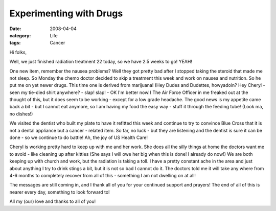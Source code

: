 ########################
Experimenting with Drugs
########################

:date: 2008-04-04
:category: Life
:tags: Cancer

Hi folks,

Well, we just finished radiation treatment 22 today, so we have 2.5 weeks to
go! YEAH!

One new item, remember the nausea problems? Well they got pretty bad after I
stopped taking the steroid that made me not sleep. So Monday the chemo doctor
decided to skip a treatment this week and work on nausea and nutrition. So he
put me on yet newer drugs. This time one is derived from marijuana! (Hey Dudes
and Dudettes, howyadoin? Hey Cheryl - seen my tie-died shirt anywhere? - slap!
slap! - OK I'm better now!) The Air Force Officer in me freaked out at the
thought of this, but it does seem to be working - except for a low grade
headache. The good news is my appetite came back a bit - but I cannot eat
anymore, so I am having my food the easy way - stuff it through the feeding
tube! (Look ma, no dishes!)

We visited the dentist who built my plate to have it refitted this week and
continue to try to convince Blue Cross that it is not a dental appliance but a
cancer - related item. So far, no luck - but they are listening and the
dentist is sure it can be done - so we continue to do battle! Ah, the joy of
US Health Care!

Cheryl is working pretty hard to keep up with me and her work. She does all
the silly things at home the doctors want me to avoid - like cleaning up after
kitties (She says I will owe her big when this is done! I already do now!) We
are both keeping up with church and work, but the radiation is taking a toll.
I have a pretty constant ache in the area and just about anything I try to
drink stings a bit, but it is not so bad I cannot do it. The doctors told me
it will take any where from 4-6 months to completely recover from all of this
- something I am not dwelling on at all!

The messages are still coming in, and I thank all of you for your continued
support and prayers! The end of all of this is nearer every day, something to
look forward to!

All my (our) love and thanks to all of you!


